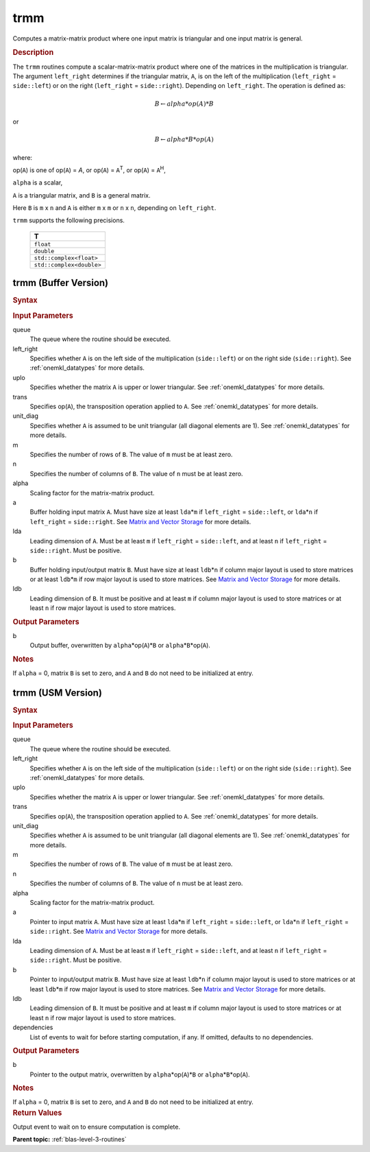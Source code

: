 .. _onemkl_blas_trmm:

trmm
====

Computes a matrix-matrix product where one input matrix is triangular
and one input matrix is general.

.. _onemkl_blas_trmm_description:

.. rubric:: Description

The ``trmm`` routines compute a scalar-matrix-matrix product where one of
the matrices in the multiplication is triangular. The argument
``left_right`` determines if the triangular matrix, ``A``, is on the
left of the multiplication (``left_right`` = ``side::left``) or on
the right (``left_right`` = ``side::right``). Depending on
``left_right``. The operation is defined as:

.. math::

      B \leftarrow alpha*op(A)*B

or

.. math::

      B \leftarrow alpha*B*op(A)

where:

op(``A``) is one of op(``A``) = *A*, or op(``A``) = ``A``\ :sup:`T`,
or op(``A``) = ``A``\ :sup:`H`,

``alpha`` is a scalar,

``A`` is a triangular matrix, and ``B`` is a general matrix.

Here ``B`` is ``m`` x ``n`` and ``A`` is either ``m`` x ``m`` or
``n`` x ``n``, depending on ``left_right``.

``trmm`` supports the following precisions.

   .. list-table:: 
      :header-rows: 1

      * -  T 
      * -  ``float`` 
      * -  ``double`` 
      * -  ``std::complex<float>`` 
      * -  ``std::complex<double>`` 

.. _onemkl_blas_trmm_buffer:

trmm (Buffer Version)
---------------------

.. rubric:: Syntax

.. cpp:function::  void oneapi::mkl::blas::column_major::trmm(sycl::queue &queue, onemkl::uplo upper_lower, onemkl::transpose transa, onemkl::diag unit_diag, std::int64_t m, std::int64_t n, T alpha, sycl::buffer<T,1> &a, std::int64_t lda, sycl::buffer<T,1> &b, std::int64_t ldb)
.. cpp:function::  void oneapi::mkl::blas::row_major::trmm(sycl::queue &queue, onemkl::uplo upper_lower, onemkl::transpose transa, onemkl::diag unit_diag, std::int64_t m, std::int64_t n, T alpha, sycl::buffer<T,1> &a, std::int64_t lda, sycl::buffer<T,1> &b, std::int64_t ldb)

.. container:: section

   .. rubric:: Input Parameters

   queue
      The queue where the routine should be executed.

   left_right
      Specifies whether ``A`` is on the left side of the multiplication
      (``side::left``) or on the right side (``side::right``). See :ref:`onemkl_datatypes` for more details.

   uplo
      Specifies whether the matrix ``A`` is upper or lower triangular. See :ref:`onemkl_datatypes` for more details.

   trans
      Specifies op(``A``), the transposition operation applied to ``A``. See :ref:`onemkl_datatypes` for more details.

   unit_diag
      Specifies whether ``A`` is assumed to be unit triangular (all
      diagonal elements are 1). See :ref:`onemkl_datatypes` for more details.

   m
      Specifies the number of rows of ``B``. The value of ``m`` must be
      at least zero.

   n
      Specifies the number of columns of ``B``. The value of ``n`` must
      be at least zero.

   alpha
      Scaling factor for the matrix-matrix product.

   a
      Buffer holding input matrix ``A``. Must have size at least
      ``lda``\ \*\ ``m`` if ``left_right`` = ``side::left``, or
      ``lda``\ \*\ ``n`` if ``left_right`` = ``side::right``. See
      `Matrix and Vector
      Storage <../matrix-storage.html>`__ for
      more details.

   lda
      Leading dimension of ``A``. Must be at least ``m`` if
      ``left_right`` = ``side::left``, and at least ``n`` if
      ``left_right`` = ``side::right``. Must be positive.

   b
      Buffer holding input/output matrix ``B``. Must have size at
      least ``ldb``\ \*\ ``n`` if column major layout is used to store
      matrices or at least ``ldb``\ \*\ ``m`` if row major layout is
      used to store matrices. See `Matrix and Vector Storage
      <../matrix-storage.html>`__ for more details.

   ldb
      Leading dimension of ``B``. It must be positive and at least
      ``m`` if column major layout is used to store matrices or at
      least ``n`` if row major layout is used to store matrices.

.. container:: section

   .. rubric:: Output Parameters

   b
      Output buffer, overwritten by ``alpha``\ \*op(``A``)\*\ ``B`` or
      ``alpha``\ \*\ ``B``\ \*op(``A``).

.. container:: section

   .. rubric:: Notes

   If ``alpha`` = 0, matrix ``B`` is set to zero, and ``A`` and ``B`` do
   not need to be initialized at entry.

.. _onemkl_blas_trmm_usm:

trmm (USM Version)
------------------

.. rubric:: Syntax

.. cpp:function::  sycl::event oneapi::mkl::blas::column_major::trmm(sycl::queue &queue, onemkl::uplo upper_lower, onemkl::transpose transa, onemkl::diag unit_diag, std::int64_t m, std::int64_t n, T alpha, const T* a, std::int64_t lda, T* b, std::int64_t ldb, const sycl::vector_class<sycl::event> &dependencies = {})
.. cpp:function::  sycl::event oneapi::mkl::blas::row_major::trmm(sycl::queue &queue, onemkl::uplo upper_lower, onemkl::transpose transa, onemkl::diag unit_diag, std::int64_t m, std::int64_t n, T alpha, const T* a, std::int64_t lda, T* b, std::int64_t ldb, const sycl::vector_class<sycl::event> &dependencies = {})

.. container:: section
   
   .. rubric:: Input Parameters

   queue
      The queue where the routine should be executed.

   left_right
      Specifies whether ``A`` is on the left side of the
      multiplication (``side::left``) or on the right side
      (``side::right``). See :ref:`onemkl_datatypes` for more details.

   uplo
      Specifies whether the matrix ``A`` is upper or lower
      triangular. See :ref:`onemkl_datatypes` for more details.

   trans
      Specifies op(``A``), the transposition operation applied to
      ``A``. See :ref:`onemkl_datatypes` for more details.

   unit_diag
      Specifies whether ``A`` is assumed to be unit triangular (all
      diagonal elements are 1). See :ref:`onemkl_datatypes` for more details.

   m
      Specifies the number of rows of ``B``. The value of ``m`` must
      be at least zero.

   n
      Specifies the number of columns of ``B``. The value of ``n``
      must be at least zero.

   alpha
      Scaling factor for the matrix-matrix product.

   a
      Pointer to input matrix ``A``. Must have size at least
      ``lda``\ \*\ ``m`` if ``left_right`` = ``side::left``, or
      ``lda``\ \*\ ``n`` if ``left_right`` = ``side::right``. See
      `Matrix and Vector
      Storage <../matrix-storage.html>`__ for
      more details.

   lda
      Leading dimension of ``A``. Must be at least ``m`` if
      ``left_right`` = ``side::left``, and at least ``n`` if
      ``left_right`` = ``side::right``. Must be positive.

   b
      Pointer to input/output matrix ``B``. Must have size at
      least ``ldb``\ \*\ ``n`` if column major layout is used to store
      matrices or at least ``ldb``\ \*\ ``m`` if row major layout is
      used to store matrices. See `Matrix and Vector Storage
      <../matrix-storage.html>`__ for more details.

   ldb
      Leading dimension of ``B``. It must be positive and at least
      ``m`` if column major layout is used to store matrices or at
      least ``n`` if row major layout is used to store matrices.

   dependencies
      List of events to wait for before starting computation, if any.
      If omitted, defaults to no dependencies.

.. container:: section

   .. rubric:: Output Parameters

   b
      Pointer to the output matrix, overwritten by
      ``alpha``\ \*op(``A``)\*\ ``B`` or
      ``alpha``\ \*\ ``B``\ \*op(``A``).

.. container:: section

   .. rubric:: Notes

   If ``alpha`` = 0, matrix ``B`` is set to zero, and ``A`` and ``B``
   do not need to be initialized at entry.

.. container:: section

   .. rubric:: Return Values

   Output event to wait on to ensure computation is complete.

   **Parent topic:** :ref:`blas-level-3-routines`

